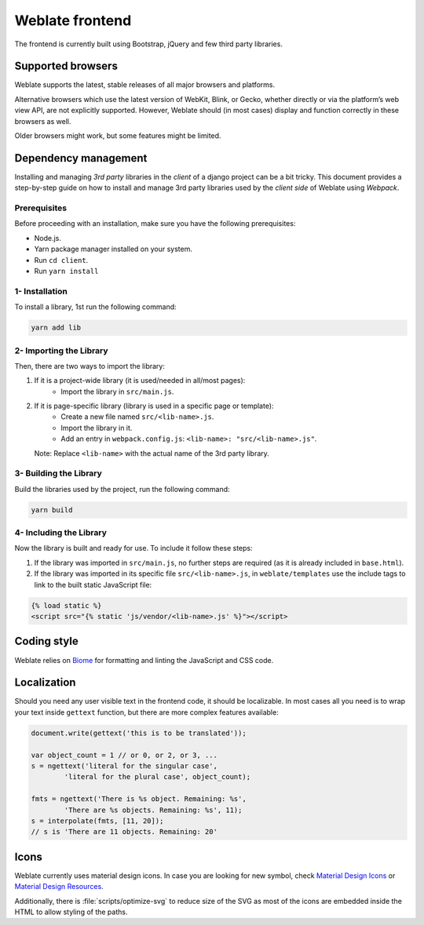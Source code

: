 Weblate frontend
================

The frontend is currently built using Bootstrap, jQuery and few third party libraries.

Supported browsers
------------------

Weblate supports the latest, stable releases of all major browsers and
platforms.

Alternative browsers which use the latest version of WebKit, Blink, or Gecko,
whether directly or via the platform’s web view API, are not explicitly
supported. However, Weblate should (in most cases) display and function
correctly in these browsers as well.

Older browsers might work, but some features might be limited.

Dependency management
---------------------
Installing and managing `3rd party` libraries in the `client` of a django project
can be a bit tricky. This document provides a step-by-step guide on how to install
and manage 3rd party libraries used by the `client side` of Weblate using `Webpack`.

Prerequisites
~~~~~~~~~~~~~

Before proceeding with an installation, make sure you have the following prerequisites:

- Node.js.
- Yarn package manager installed on your system.
- Run ``cd client``.
- Run ``yarn install``

1- Installation
~~~~~~~~~~~~~~~

To install a library, 1st run the following command:

.. code-block:: bash

    yarn add lib

2- Importing the Library
~~~~~~~~~~~~~~~~~~~~~~~~~

Then, there are two ways to import the library:

1. If it is a project-wide library (it is used/needed in all/most pages):
    - Import the library in ``src/main.js``.

2. If it is page-specific library (library is used in a specific page or template):
    - Create a new file named ``src/<lib-name>.js``.
    - Import the library in it.
    - Add an entry in ``webpack.config.js``:
      ``<lib-name>: "src/<lib-name>.js"``.

   Note: Replace ``<lib-name>`` with the actual name of the 3rd party library.

3- Building the Library
~~~~~~~~~~~~~~~~~~~~~~~~

Build the libraries used by the project, run the following command:

.. code-block:: bash

    yarn build

4- Including the Library
~~~~~~~~~~~~~~~~~~~~~~~~~

Now the library is built and ready for use. To include it follow these steps:

1. If the library was imported in ``src/main.js``, no further steps are required (as it is already included in ``base.html``).

2. If the library was imported in its specific file ``src/<lib-name>.js``, in ``weblate/templates`` use the include tags to link to the built static JavaScript file:

.. code-block:: django

    {% load static %}
    <script src="{% static 'js/vendor/<lib-name>.js' %}"></script>

Coding style
------------

Weblate relies on `Biome`_ for formatting and linting the JavaScript and CSS code.

.. _Biome: https://biomejs.dev/


Localization
------------

Should you need any user visible text in the frontend code, it should be
localizable. In most cases all you need is to wrap your text inside ``gettext``
function, but there are more complex features available:

.. code-block:: javascript

    document.write(gettext('this is to be translated'));

    var object_count = 1 // or 0, or 2, or 3, ...
    s = ngettext('literal for the singular case',
            'literal for the plural case', object_count);

    fmts = ngettext('There is %s object. Remaining: %s',
            'There are %s objects. Remaining: %s', 11);
    s = interpolate(fmts, [11, 20]);
    // s is 'There are 11 objects. Remaining: 20'

.. seealso::

   :doc:`Translation topic in the Django documentation <django:topics/i18n/translation>`

Icons
-----

Weblate currently uses material design icons. In case you are looking for new
symbol, check `Material Design Icons`_ or `Material Design Resources`_.

Additionally, there is :file:`scripts/optimize-svg` to reduce size of the SVG
as most of the icons are embedded inside the HTML to allow styling of the
paths.

.. _Material Design Icons: https://pictogrammers.com/library/mdi/
.. _Material Design Resources: https://fonts.google.com/icons
